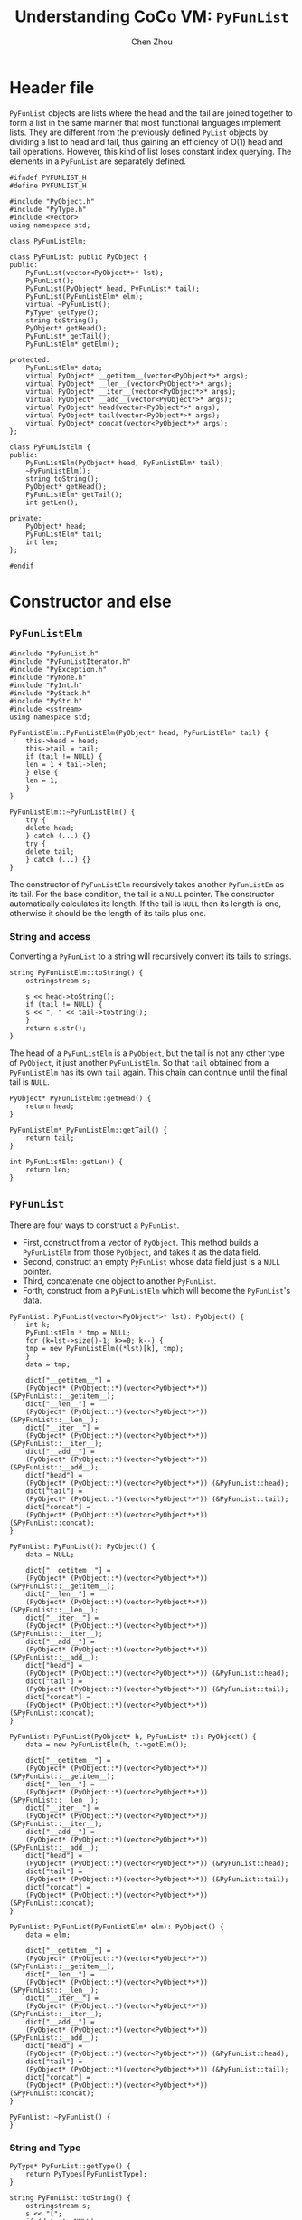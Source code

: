 #+TITLE: Understanding CoCo VM: ~PyFunList~
#+AUTHOR: Chen Zhou

* Header file

~PyFunList~ objects are lists where the head and the tail are joined together to
form a list in the same manner that most functional languages implement
lists. They are different from the previously defined ~PyList~ objects by
dividing a list to head and tail, thus gaining an efficiency of O(1) head and
tail operations. However, this kind of list loses constant index querying. The
elements in a ~PyFunList~ are separately defined.

#+BEGIN_SRC c++ :tangle ./export/PyFunList.h
  #ifndef PYFUNLIST_H
  #define PYFUNLIST_H

  #include "PyObject.h"
  #include "PyType.h"
  #include <vector>
  using namespace std;

  class PyFunListElm;

  class PyFunList: public PyObject {
  public:
      PyFunList(vector<PyObject*>* lst);
      PyFunList();
      PyFunList(PyObject* head, PyFunList* tail);
      PyFunList(PyFunListElm* elm);
      virtual ~PyFunList();
      PyType* getType();
      string toString();
      PyObject* getHead();
      PyFunList* getTail();
      PyFunListElm* getElm();

  protected:
      PyFunListElm* data;
      virtual PyObject* __getitem__(vector<PyObject*>* args);
      virtual PyObject* __len__(vector<PyObject*>* args);
      virtual PyObject* __iter__(vector<PyObject*>* args);
      virtual PyObject* __add__(vector<PyObject*>* args);
      virtual PyObject* head(vector<PyObject*>* args);
      virtual PyObject* tail(vector<PyObject*>* args);
      virtual PyObject* concat(vector<PyObject*>* args);
  };

  class PyFunListElm {
  public:
      PyFunListElm(PyObject* head, PyFunListElm* tail);
      ~PyFunListElm();
      string toString();
      PyObject* getHead();
      PyFunListElm* getTail();
      int getLen();

  private:
      PyObject* head;
      PyFunListElm* tail;
      int len;
  };

  #endif
#+END_SRC

* Constructor and else

** ~PyFunListElm~
#+BEGIN_SRC c++ :tangle ./export/PyFunList.cpp
  #include "PyFunList.h"
  #include "PyFunListIterator.h"
  #include "PyException.h"
  #include "PyNone.h"
  #include "PyInt.h"
  #include "PyStack.h"
  #include "PyStr.h"
  #include <sstream>
  using namespace std;

  PyFunListElm::PyFunListElm(PyObject* head, PyFunListElm* tail) {
      this->head = head;
      this->tail = tail;
      if (tail != NULL) {
	  len = 1 + tail->len;
      } else {
	  len = 1;
      }
  }

  PyFunListElm::~PyFunListElm() {
      try {
	  delete head;
      } catch (...) {}
      try {
	  delete tail;
      } catch (...) {}
  }
#+END_SRC

The constructor of ~PyFunListElm~ recursively takes another ~PyFunListEm~ as its
tail. For the base condition, the tail is a ~NULL~ pointer. The constructor
automatically calculates its length. If the tail is ~NULL~ then its length is
one, otherwise it should be the length of its tails plus one.

*** String and access

Converting a ~PyFunList~ to a string will recursively convert its tails to strings.

#+BEGIN_SRC c++ :tangle ./export/PyFunList.cpp
  string PyFunListElm::toString() {
      ostringstream s;

      s << head->toString();
      if (tail != NULL) {
	  s << ", " << tail->toString();
      }
      return s.str();
  }
#+END_SRC

The head of a ~PyFunListElm~ is a ~PyObject~, but the tail is not any other type
of ~PyObject~, it just another ~PyFunListElm~. So that ~tail~ obtained from a
~PyFunListElm~ has its own ~tail~ again. This chain can continue until the final
tail is ~NULL~.

#+BEGIN_SRC c++ :tangle ./export/PyFunList.cpp
  PyObject* PyFunListElm::getHead() {
      return head;
  }

  PyFunListElm* PyFunListElm::getTail() {
      return tail;
  }

  int PyFunListElm::getLen() {
      return len;
  }
#+END_SRC



** ~PyFunList~

There are four ways to construct a ~PyFunList~.

- First, construct from a vector of ~PyObject~. This method builds a
  ~PyFunListElm~ from those ~PyObject~, and takes it as the data field.
- Second, construct an empty ~PyFunList~ whose data field just is a ~NULL~ pointer.
- Third, concatenate one object to another ~PyFunList~.
- Forth, construct from a ~PyFunListElm~ which will become the ~PyFunList~'s data.


#+BEGIN_SRC c++ :tangle ./export/PyFunList.cpp
  PyFunList::PyFunList(vector<PyObject*>* lst): PyObject() {
      int k;
      PyFunListElm * tmp = NULL;
      for (k=lst->size()-1; k>=0; k--) {
	  tmp = new PyFunListElm((*lst)[k], tmp);
      }
      data = tmp;

      dict["__getitem__"] =
	  (PyObject* (PyObject::*)(vector<PyObject*>*)) (&PyFunList::__getitem__);
      dict["__len__"] =
	  (PyObject* (PyObject::*)(vector<PyObject*>*)) (&PyFunList::__len__);
      dict["__iter__"] =
	  (PyObject* (PyObject::*)(vector<PyObject*>*)) (&PyFunList::__iter__);
      dict["__add__"] =
	  (PyObject* (PyObject::*)(vector<PyObject*>*)) (&PyFunList::__add__);
      dict["head"] =
	  (PyObject* (PyObject::*)(vector<PyObject*>*)) (&PyFunList::head);
      dict["tail"] =
	  (PyObject* (PyObject::*)(vector<PyObject*>*)) (&PyFunList::tail);
      dict["concat"] =
	  (PyObject* (PyObject::*)(vector<PyObject*>*)) (&PyFunList::concat);
  }

  PyFunList::PyFunList(): PyObject() {
      data = NULL;

      dict["__getitem__"] =
	  (PyObject* (PyObject::*)(vector<PyObject*>*)) (&PyFunList::__getitem__);
      dict["__len__"] =
	  (PyObject* (PyObject::*)(vector<PyObject*>*)) (&PyFunList::__len__);
      dict["__iter__"] =
	  (PyObject* (PyObject::*)(vector<PyObject*>*)) (&PyFunList::__iter__);
      dict["__add__"] =
	  (PyObject* (PyObject::*)(vector<PyObject*>*)) (&PyFunList::__add__);
      dict["head"] =
	  (PyObject* (PyObject::*)(vector<PyObject*>*)) (&PyFunList::head);
      dict["tail"] =
	  (PyObject* (PyObject::*)(vector<PyObject*>*)) (&PyFunList::tail);
      dict["concat"] =
	  (PyObject* (PyObject::*)(vector<PyObject*>*)) (&PyFunList::concat);
  }

  PyFunList::PyFunList(PyObject* h, PyFunList* t): PyObject() {
      data = new PyFunListElm(h, t->getElm());

      dict["__getitem__"] =
	  (PyObject* (PyObject::*)(vector<PyObject*>*)) (&PyFunList::__getitem__);
      dict["__len__"] =
	  (PyObject* (PyObject::*)(vector<PyObject*>*)) (&PyFunList::__len__);
      dict["__iter__"] =
	  (PyObject* (PyObject::*)(vector<PyObject*>*)) (&PyFunList::__iter__);
      dict["__add__"] =
	  (PyObject* (PyObject::*)(vector<PyObject*>*)) (&PyFunList::__add__);
      dict["head"] =
	  (PyObject* (PyObject::*)(vector<PyObject*>*)) (&PyFunList::head);
      dict["tail"] =
	  (PyObject* (PyObject::*)(vector<PyObject*>*)) (&PyFunList::tail);
      dict["concat"] =
	  (PyObject* (PyObject::*)(vector<PyObject*>*)) (&PyFunList::concat);
  }

  PyFunList::PyFunList(PyFunListElm* elm): PyObject() {
      data = elm;

      dict["__getitem__"] =
	  (PyObject* (PyObject::*)(vector<PyObject*>*)) (&PyFunList::__getitem__);
      dict["__len__"] =
	  (PyObject* (PyObject::*)(vector<PyObject*>*)) (&PyFunList::__len__);
      dict["__iter__"] =
	  (PyObject* (PyObject::*)(vector<PyObject*>*)) (&PyFunList::__iter__);
      dict["__add__"] =
	  (PyObject* (PyObject::*)(vector<PyObject*>*)) (&PyFunList::__add__);
      dict["head"] =
	  (PyObject* (PyObject::*)(vector<PyObject*>*)) (&PyFunList::head);
      dict["tail"] =
	  (PyObject* (PyObject::*)(vector<PyObject*>*)) (&PyFunList::tail);
      dict["concat"] =
	  (PyObject* (PyObject::*)(vector<PyObject*>*)) (&PyFunList::concat);
  }

  PyFunList::~PyFunList() {
  }
#+END_SRC

*** String and Type

#+BEGIN_SRC c++ :tangle ./export/PyFunList.cpp
  PyType* PyFunList::getType() {
      return PyTypes[PyFunListType];
  }

  string PyFunList::toString() {
      ostringstream s;
      s << "[";
      if (data != NULL)
	  s << data->toString();

      s << "]";
      return s.str();
  }
#+END_SRC

*** Magic methods

**** Get item

To get the nth element in a ~PyFunList~, the ~__getitem__~ method iterates the
tail parts to get the nth object.

#+BEGIN_SRC c++ :tangle ./export/PyFunList.cpp
  PyObject* PyFunList::__getitem__(vector<PyObject*>* args) {
      ostringstream msg;
      if (args->size() != 1) {
	  msg << "TypeError: expected 1 arguments, got "
	      << args->size();
	  throw new PyException(PYWRONGARGCOUNTEXCEPTION, msg.str());
      }
      if (data == NULL) {
	  throw new PyException(PYILLEGALOPERATIONEXCEPTION,
				"Attempt to index an empty funlist.");
      }
      PyInt * intObj = (PyInt*) (*args)[0];
      int index = intObj->getVal();
      if (index >= data->getLen()) {
	  throw new PyException(PYILLEGALOPERATIONEXCEPTION,
				"Index out of range on funlist.");
      }

      PyFunListElm* tmp = data;

      for (int k=0; k<index; k++) {
	  tmp = tmp->geTail():
      }
      return tmp->getHead();
  }
#+END_SRC

**** Length

The length of a ~PyFunList~ is depend on its data ~PyFunListElm~ object.

#+BEGIN_SRC c++ :tangle ./export/PyFunList.cpp
  PyObject* PyFunList::__len__(vector<PyObject*>* args) {
      ostringstream msg;

      if (args->size() != 0) {
	  msg << "TypeError: expected 0 arguments, got "
	      << args->size();
	  throw new PyException(PYWRONGARGCOUNTEXCEPTION, msg.str());
      }

      if (data == NULL) {
	  return new PyInt(0);
      }

      return new PyInt(data->getLen());
  }
#+END_SRC

**** Addition

The ~__add__~ method can overload the '+' operator for combining two
PyFunLists. It first pushes all its own tails to a ~PyStack~. Then one by one
the tails are popped out to construct a ~PyFunListElm~. Finally, a ~PyFunList~
is built from that ~PyFunListElm~.

#+BEGIN_SRC c++ :tangle ./export/PyFunList.cpp
  PyObject* PyFunList::__add__(vector<PyObject*>* args) {
      ostringstream msg;

      if (args->size() != 1) {
	  msg << "TypeError: expected 1 arguments, got "
	      << args->size();
	  throw new PyException(PYWRONGARGCOUNTEXCEPTION, msg.str());
      }

      PyFunList* other = (PyFunList*)(*args)[0];
      PyStack<PyObject*> tmpStack;
      PyFunListElm* tmp = data;
      PyObject* val;

      while (tmp!=NULL) {
	  tmpStack.push(tmp->getHead());
	  tmp = tmp->getTail();
      }

      tmp = other->data;

      while (!tmpStack.isEmpty()) {
	  val = tmpStack.pop();
	  tmp = new PyFunListElm(val, tmp);
      }
      return new PyFunList(tmp);
  }
#+END_SRC

*** Others

#+BEGIN_SRC c++ :tangle ./export/PyFunList.cpp
  PyFunListElm* PyFunList::getElm() {
      return data;
  }

  PyObject* PyFunList::getHead() {
      if (data==NULL) {
	  throw new PyException(PYILLEGALOPERATIONEXCEPTION,
				"Attempt to get head of empty funlist.");
      }
      return getElm()->getHead();
  }

  PyFunList* PyFunList::getTail() {
      if (data == NULL) {
	  throw new PyException(PYILLEGALOPERATIONEXCEPTION,
				"Attempt to get tail of empty funlist.");
      }
      return new PyFunList(getElm()->getTail());
  }

  PyObject* PyFunList::head(vector<PyObject*>* args) {
      ostringstream msg;
      if (args->size() != 0) {
	  msg << "TypeError: expected 0 arguments, got "
	      << args->size();
	  throw new PyException(PYWRONGARGCOUNTEXCEPTION, msg.str());
      }
      return getHead();
  }

  PyObject* PyFunList::tail(vector<PyObject*>* args) {
      ostringstream msg;

      if (args->size() != 0) {
	  msg << "TypeError: expected 0 arguments, got "
	      << args->size();
	  throw new PyException(PYWRONGARGCOUNTEXCEPTION, msg.str());
      }

      return getTail();
  }

  PyObject* PyFunList::concat(vector<PyObject*>* args) {
      ostringstream msg;

      if (args->size() != 0) {
	  msg << "TypeError: expected 0 arguments, got "
	      << args->size();
	  throw new PyException(PYWRONGARGCOUNTEXCEPTION, msg.str());
      }

      ostringstream s;

      PyFunListElm* tmp = data;

      while (data != NULL) {
	  s << data->getHead()->toString();
	  data = data->getTail();
      }

      return new PyStr(s.str());
  }
#+END_SRC

